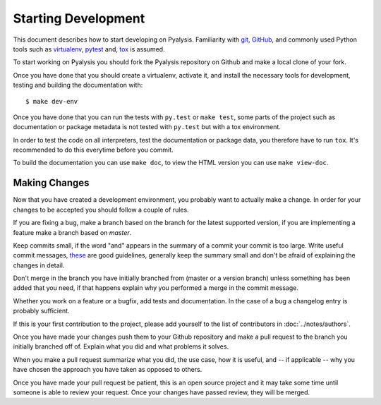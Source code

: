 Starting Development
====================

This document describes how to start developing on Pyalysis. Familiarity with
git_, GitHub_, and commonly used Python tools such as virtualenv_, pytest_ and,
tox_ is assumed.

.. _git: http://git-scm.com
.. _GitHub: https://github.com
.. _virtualenv: http://www.virtualenv.org
.. _pytest: http://pytest.org
.. _tox: http://tox.readthedocs.org

To start working on Pyalysis you should fork the Pyalysis repository on Github
and make a local clone of your fork.

Once you have done that you should create a virtualenv, activate it, and
install the necessary tools for development, testing and building the
documentation with::

    $ make dev-env

Once you have done that you can run the tests with ``py.test`` or ``make test``,
some parts of the project such as documentation or package metadata is not
tested with ``py.test`` but with a tox environment.

In order to test the code on all interpreters, test the documentation or
package data, you therefore have to run ``tox``. It's recommended to do this
everytime before you commit.

To build the documentation you can use ``make doc``, to view the HTML version
you can use ``make view-doc``.


Making Changes
--------------

Now that you have created a development environment, you probably want to
actually make a change. In order for your changes to be accepted you should
follow a couple of rules.

If you are fixing a bug, make a branch based on the branch for the latest
supported version, if you are implementing a feature make a branch based on
`master`.

Keep commits small, if the word "and" appears in the summary of a commit
your commit is too large. Write useful commit messages, these_ are good
guidelines, generally keep the summary small and don't be afraid of explaining
the changes in detail.

.. _these: http://tbaggery.com/2008/04/19/a-note-about-git-commit-messages.html

Don't merge in the branch you have initially branched from (master or a version
branch) unless something has been added that you need, if that happens explain
why you performed a merge in the commit message.

Whether you work on a feature or a bugfix, add tests and documentation. In the
case of a bug a changelog entry is probably sufficient.

If this is your first contribution to the project, please add yourself to the
list of contributors in :doc:`../notes/authors`.

Once you have made your changes push them to your Github repository and make
a pull request to the branch you initially branched off of. Explain what you
did and what problems it solves.

When you make a pull request summarize what you did, the use case, how it is
useful, and -- if applicable -- why you have chosen the approach you have taken
as opposed to others.

Once you have made your pull request be patient, this is an open source project
and it may take some time until someone is able to review your request. Once
your changes have passed review, they will be merged.
